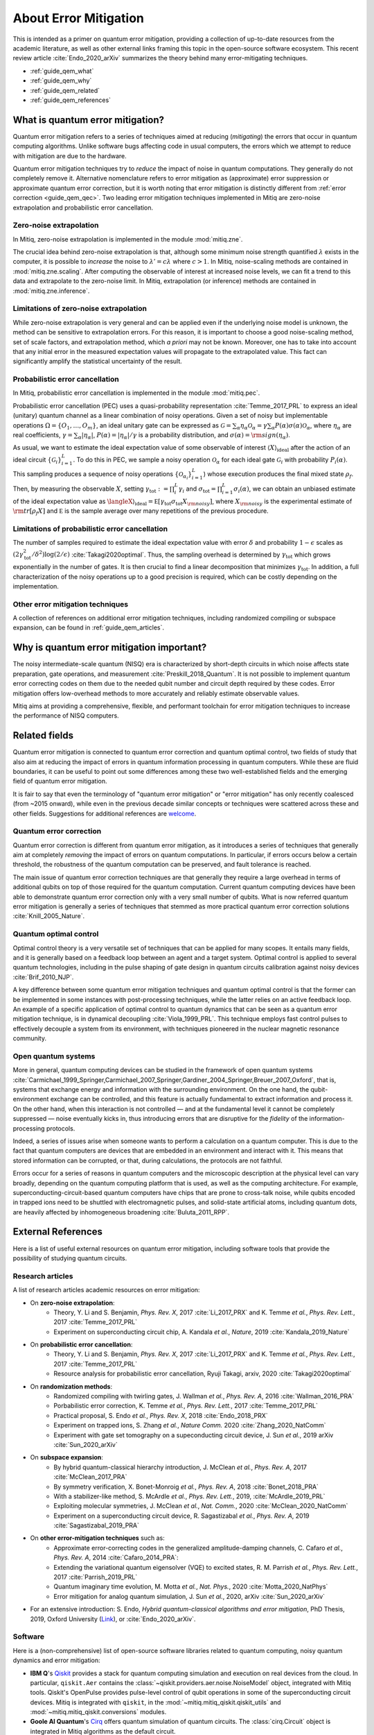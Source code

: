 .. _guide_qem:

*********************************************
About Error Mitigation
*********************************************

This is intended as a primer on quantum error mitigation, providing a
collection of up-to-date resources from the academic literature, as well as
other external links framing this topic in the open-source software ecosystem.
This recent review article :cite:`Endo_2020_arXiv` summarizes the theory behind many error-mitigating
techniques.

* :ref:`guide_qem_what`
* :ref:`guide_qem_why`
* :ref:`guide_qem_related`
* :ref:`guide_qem_references`

.. _guide_qem_what:

---------------------------------
What is quantum error mitigation?
---------------------------------

Quantum error mitigation refers to a series of techniques aimed at
reducing (*mitigating*) the errors that occur in quantum computing algorithms.
Unlike software bugs affecting code in usual computers, the errors which we
attempt to reduce with mitigation are due to the hardware.

Quantum error mitigation techniques try to *reduce* the impact of noise in
quantum computations. They generally do not completely remove it. Alternative 
nomenclature refers to error mitigation as (approximate) error suppression or 
approximate quantum error correction, but it is worth noting that error mitigation
is distinctly different from :ref:`error correction <guide_qem_qec>`. Two leading
error mitigation techniques implemented in Mitiq are zero-noise extrapolation
and probabilistic error cancellation.

.. _guide_qem_zne:

^^^^^^^^^^^^^^^^^^^^^^^^^^^^^^^^^^^^^^^^
Zero-noise extrapolation
^^^^^^^^^^^^^^^^^^^^^^^^^^^^^^^^^^^^^^^^

In Mitiq, zero-noise extrapolation is implemented in the module :mod:`mitiq.zne`.

The crucial idea behind zero-noise extrapolation is that, although some minimum
noise strength quantified :math:`\lambda` exists in the computer,
it is possible to *increase* the noise to :math:`\lambda'=c\lambda` where :math:`c>1`.
In Mitiq, noise-scaling methods are contained in :mod:`mitiq.zne.scaling`. After computing
the observable of interest at increased noise levels, we can fit a trend to this data and
extrapolate to the zero-noise limit. In Mitiq, extrapolation (or inference) methods are
contained in :mod:`mitiq.zne.inference`.

^^^^^^^^^^^^^^^^^^^^^^^^^^^^^^^^^^^^^^^^^^^^^^^^^^
Limitations of zero-noise extrapolation
^^^^^^^^^^^^^^^^^^^^^^^^^^^^^^^^^^^^^^^^^^^^^^^^^^

While zero-noise extrapolation is very general and can be applied even if
the underlying noise model is unknown, the method can be sensitive to
extrapolation errors. For this reason, it is important to choose a good
noise-scaling method, set of scale factors, and extrapolation method, which
*a priori* may not be known. Moreover, one has to take into account that any
initial error in the measured expectation values will propagate to the extrapolated
value. This fact can significantly amplify the statistical uncertainty of the result.

.. _guide_qem_pec:

^^^^^^^^^^^^^^^^^^^^^^^^^^^^^^^^^^^^^^^^^
Probabilistic error cancellation
^^^^^^^^^^^^^^^^^^^^^^^^^^^^^^^^^^^^^^^^^

In Mitiq, probabilistic error cancellation is implemented in the module :mod:`mitiq.pec`.

Probabilistic error cancellation (PEC) uses a quasi-probability representation :cite:`Temme_2017_PRL`
to express an ideal (unitary) quantum channel as a linear combination of noisy operations.
Given a set of noisy but implementable operations :math:`\Omega = \{O_1, \dots, O_m\}`, an
ideal unitary gate can be expressed as
:math:`\mathcal{G} = \sum_{\alpha} \eta_{\alpha} \mathcal{O}_\alpha = \gamma \sum_{\alpha} P(\alpha) \sigma(\alpha) \mathcal{O}_\alpha`,
where :math:`\eta_\alpha` are real coefficients, :math:`\gamma = \sum_{\alpha} |\eta_\alpha|`,
:math:`P(\alpha)=|\eta_\alpha | /\gamma` is a probability distribution,
and :math:`\sigma(\alpha)={\rm sign}(\eta_\alpha)`.

As usual, we want to estimate the ideal expectation value of some observable
of interest :math:`\langle X\rangle_{\text{ideal}}` after the action of an ideal circuit
:math:`\{\mathcal{\mathcal G}_i\}_{i=1}^L`. To do this in PEC, we sample a noisy operation
:math:`\mathcal{O}_{\alpha}` for each ideal gate :math:`\mathcal{G}_i`
with probability :math:`P_i(\alpha)`. This sampling produces a sequence of noisy operations
:math:`\{\mathcal{O}_{\alpha_i}\}_{i=1}^L`) whose execution produces the
final mixed state :math:`\rho_f`. Then, by measuring the observable :math:`X`, setting
:math:`\gamma_{\text{tot}} := \prod_{i}^L \gamma_i` and
:math:`\sigma_{\text{tot}} = \prod_{i=1}^L \sigma_i(\alpha)`, we can obtain an unbiased
estimate of the ideal expectation value as
:math:`\langleX\rangle_{\text{ideal}} =  \mathbb E \left[ \gamma_{\text{tot}} \sigma_{\text{tot}} X_{\rm noisy} \right]`,
where :math:`X_{\rm noisy}` is the experimental estimate of :math:`{\rm tr}[\rho_f X]`
and :math:`\mathbb E` is the sample average over many repetitions of the previous procedure.

^^^^^^^^^^^^^^^^^^^^^^^^^^^^^^^^^^^^^^^^^^^^^^^^^^
Limitations of probabilistic error cancellation
^^^^^^^^^^^^^^^^^^^^^^^^^^^^^^^^^^^^^^^^^^^^^^^^^^

The number of samples required to estimate the ideal expectation value with error
:math:`\delta` and probability :math:`1-\epsilon` scales as
:math:`\left(2 \gamma_{\text{tot}}^{2} / \delta^{2}\right) \log (2 / \epsilon)`
:cite:`Takagi2020optimal`. Thus, the sampling overhead is determined
by :math:`\gamma_{\text{tot}}` which grows exponentially in the number of gates.
It is then crucial to find a linear decomposition that minimizes :math:`\gamma_{\text{tot}}`.
In addition, a full characterization of the noisy operations up to a good precision
is required, which can be costly depending on the implementation.
 
^^^^^^^^^^^^^^^^^^^^^^^^^^^^^^^^^^^^^^^^^
Other error mitigation techniques
^^^^^^^^^^^^^^^^^^^^^^^^^^^^^^^^^^^^^^^^^

A collection of references on additional error mitigation techniques,
including randomized compiling or subspace expansion, can be found in
:ref:`guide_qem_articles`.

.. _guide_qem_why:

------------------------------------------
Why is quantum error mitigation important?
------------------------------------------

The noisy intermediate-scale quantum (NISQ) era is characterized by
short-depth circuits in which noise affects state
preparation, gate operations, and measurement :cite:`Preskill_2018_Quantum`.
It is not possible to implement quantum error correcting codes on them due to the
needed qubit number and circuit depth required by these codes. Error mitigation
offers low-overhead methods to more accurately and reliably estimate observable values.

Mitiq aims at providing a comprehensive, flexible, and performant toolchain for
error mitigation techniques to increase the performance of NISQ computers.

.. _guide_qem_related:

--------------------------------------------------
Related fields
--------------------------------------------------

Quantum error mitigation is connected to quantum error correction and quantum
optimal control, two fields of study that also aim at reducing the impact of
errors in quantum information processing in quantum computers. While these are
fluid boundaries, it can be useful to point out some differences among these
two well-established fields and the emerging field of quantum error mitigation.

It is fair to say that even the terminology of "quantum error mitigation" or
"error mitigation" has only recently coalesced (from ~2015 onward), while even
in the previous decade similar concepts or techniques were scattered across
these and other fields. Suggestions for additional references are `welcome`_.

.. _welcome: https://github.com/unitaryfund/mitiq/issues/new/choose

.. _guide_qem_qec:

^^^^^^^^^^^^^^^^^^^^^^^^^^^^^^^^^^^^^^^^^
Quantum error correction
^^^^^^^^^^^^^^^^^^^^^^^^^^^^^^^^^^^^^^^^^

Quantum error correction is different from quantum error mitigation, as it
introduces a series of techniques that generally aim at completely *removing*
the impact of errors on quantum computations. In particular, if errors
occurs below a certain threshold, the robustness of the quantum computation can
be preserved, and fault tolerance is reached.

The main issue of quantum error correction techniques are that generally they
require a large overhead in terms of additional qubits on top of those required
for the quantum computation. Current quantum computing devices have been able
to demonstrate quantum error correction only with a very small number of
qubits. What is now referred quantum error mitigation is generally a series of
techniques that stemmed as more practical quantum error correction solutions
:cite:`Knill_2005_Nature`.

.. _guide_qem_qoc:

^^^^^^^^^^^^^^^^^^^^^^^^^^^^^^^^^^^^^^^^^
Quantum optimal control
^^^^^^^^^^^^^^^^^^^^^^^^^^^^^^^^^^^^^^^^^

Optimal control theory is a very versatile set of techniques that can be
applied for many scopes. It entails many fields, and it is generally based on a
feedback loop between an agent and a target system.
Optimal control is applied to several quantum technologies,
including in the pulse shaping of gate design in quantum circuits calibration
against noisy devices :cite:`Brif_2010_NJP`.

A key difference between some quantum error mitigation techniques and quantum
optimal control is that the former can be implemented in some instances with
post-processing techniques, while the latter relies on an active feedback loop.
An example of a specific application of optimal control to quantum dynamics that
can be seen as a quantum error mitigation technique, is in dynamical decoupling
:cite:`Viola_1999_PRL`. This technique employs fast control pulses to effectively
decouple a system from its environment, with techniques pioneered in the nuclear
magnetic resonance community.

.. _guide_qem_noise:

^^^^^^^^^^^^^^^^^^^^^^^^^^^^^^^^^^^^^^^^
Open quantum systems
^^^^^^^^^^^^^^^^^^^^^^^^^^^^^^^^^^^^^^^^

More in general, quantum computing devices can be studied in the framework of
open quantum systems :cite:`Carmichael_1999_Springer,Carmichael_2007_Springer,Gardiner_2004_Springer,Breuer_2007_Oxford`,
that is, systems that exchange energy and information with the surrounding
environment. On the one hand, the qubit-environment exchange can be controlled,
and this feature is actually fundamental to extract information and process it.
On the other hand, when this interaction is not controlled — and at the fundamental
level it cannot be completely suppressed — noise eventually kicks in, thus introducing
errors that are disruptive for the *fidelity* of the information-processing protocols.

Indeed, a series of issues arise when someone wants to perform a calculation on a
quantum computer. This is due to the fact that quantum computers are devices that
are embedded in an environment and interact with it. This means that stored information
can be corrupted, or that, during calculations, the protocols are not faithful.

Errors occur for a series of reasons in quantum computers and the microscopic
description at the physical level can vary broadly, depending on the quantum
computing platform that is used, as well as the computing architecture. For example,
superconducting-circuit-based quantum computers have chips that
are prone to cross-talk noise, while qubits encoded in trapped ions need to be
shuttled with electromagnetic pulses, and solid-state artificial atoms, including
quantum dots, are heavily affected by inhomogeneous broadening :cite:`Buluta_2011_RPP`.

.. _guide_qem_references:

---------------------
External References
---------------------

Here is a list of useful external resources on quantum error mitigation,
including software tools that provide the possibility of studying quantum
circuits.

.. _guide_qem_articles:

^^^^^^^^^^^^^^^^^
Research articles
^^^^^^^^^^^^^^^^^

A list of research articles academic resources on error mitigation:

- On **zero-noise extrapolation**:
   - Theory, Y. Li and S. Benjamin, *Phys. Rev. X*, 2017 :cite:`Li_2017_PRX` and K. Temme *et al.*, *Phys. Rev. Lett.*, 2017 :cite:`Temme_2017_PRL`
   - Experiment on superconducting circuit chip, A. Kandala *et al.*, *Nature*, 2019 :cite:`Kandala_2019_Nature`
   
- On **probabilistic error cancellation**:
   - Theory, Y. Li and S. Benjamin, *Phys. Rev. X*, 2017 :cite:`Li_2017_PRX` and K. Temme *et al.*, *Phys. Rev. Lett.*, 2017 :cite:`Temme_2017_PRL`
   - Resource analysis for probabilistic error cancellation, Ryuji Takagi, arxiv, 2020 :cite:`Takagi2020optimal`

- On **randomization methods**:
   - Randomized compiling with twirling gates, J. Wallman *et al.*, *Phys. Rev. A*, 2016 :cite:`Wallman_2016_PRA`
   - Porbabilistic error correction, K. Temme *et al.*, *Phys. Rev. Lett.*, 2017 :cite:`Temme_2017_PRL`
   - Practical proposal, S. Endo *et al.*, *Phys. Rev. X*, 2018 :cite:`Endo_2018_PRX`
   - Experiment on trapped ions, S. Zhang  *et al.*, *Nature Comm.* 2020 :cite:`Zhang_2020_NatComm`
   - Experiment with gate set tomography on a supeconducting circuit device, J. Sun *et al.*, 2019 arXiv :cite:`Sun_2020_arXiv`

- On **subspace expansion**:
   - By hybrid quantum-classical hierarchy introduction, J. McClean *et al.*, *Phys. Rev. A*, 2017 :cite:`McClean_2017_PRA`
   - By symmetry verification, X. Bonet-Monroig *et al.*, *Phys. Rev. A*, 2018 :cite:`Bonet_2018_PRA`
   - With a stabilizer-like method, S. McArdle *et al.*, *Phys. Rev. Lett.*, 2019, :cite:`McArdle_2019_PRL`
   - Exploiting molecular symmetries, J. McClean *et al.*, *Nat. Comm.*, 2020 :cite:`McClean_2020_NatComm`
   - Experiment on a superconducting circuit device, R. Sagastizabal *et al.*, *Phys. Rev. A*, 2019 :cite:`Sagastizabal_2019_PRA`

- On **other error-mitigation techniques** such as:
   - Approximate error-correcting codes in the generalized amplitude-damping channels, C. Cafaro *et al.*, *Phys. Rev. A*, 2014 :cite:`Cafaro_2014_PRA`:
   - Extending the variational quantum eigensolver (VQE) to excited states, R. M. Parrish *et al.*, *Phys. Rev. Lett.*, 2017 :cite:`Parrish_2019_PRL`
   - Quantum imaginary time evolution, M. Motta *et al.*, *Nat. Phys.*, 2020 :cite:`Motta_2020_NatPhys`
   - Error mitigation for analog quantum simulation, J. Sun *et al.*, 2020, arXiv :cite:`Sun_2020_arXiv`

- For an extensive introduction: S. Endo, *Hybrid quantum-classical algorithms and error mitigation*, PhD Thesis, 2019, Oxford University (`Link`_), or :cite:`Endo_2020_arXiv`.

.. _Link: https://ora.ox.ac.uk/objects/uuid:6733c0f6-1b19-4d12-a899-18946aa5df85

^^^^^^^^
Software
^^^^^^^^

Here is a (non-comprehensive) list of open-source software libraries related to
quantum computing, noisy quantum dynamics and error mitigation:

- **IBM Q**'s `Qiskit`_ provides a stack for quantum computing simulation and execution on real devices from the cloud. In particular, ``qiskit.Aer`` contains the :class:`~qiskit.providers.aer.noise.NoiseModel` object, integrated with Mitiq tools. Qiskit's OpenPulse provides pulse-level control of qubit operations in some of the superconducting circuit devices. Mitiq is integrated with ``qiskit``, in the :mod:`~mitiq.mitiq_qiskit.qiskit_utils` and :mod:`~mitiq.mitiq_qiskit.conversions` modules.

- **Goole AI Quantum**'s `Cirq`_ offers quantum simulation of quantum circuits. The :class:`cirq.Circuit` object is integrated in Mitiq algorithms as the default circuit.

- **Rigetti Computing**'s `PyQuil`_ is a library for quantum programming. Rigetti's stack offers the execution of quantum circuits on superconducting circuits devices from the cloud, as well as their simulation on a quantum virtual machine (QVM), integrated with Mitiq tools in the :mod:`~mitiq.mitiq_pyquil.pyquil_utils` module.

- `QuTiP`_, the quantum toolbox in Python, contains a quantum information processing module that allows to simulate quantum circuits, their implementation on devices, as well as the simulation of pulse-level control and time-dependent density matrix evolution with the :class:`qutip.Qobj` object and the :class:`~qutip.qip.device.Processor` object in the ``qutip.qip`` module.

- `Krotov`_ is a package implementing Krotov method for optimal control interfacing with QuTiP for noisy density-matrix quantum evolution.

- `PyGSTi`_ allows to characterize quantum circuits by implementing techniques such as gate set tomography (GST) and randomized benchmarking.

This is just a selection of open-source projects related to quantum error
mitigation. A more comprehensinve collection of software on quantum computing
can be found `here`_ and on `Unitary Fund`_'s list of supported projects.

.. _QuTiP: http://qutip.org

.. _Qiskit: https://qiskit.org

.. _Cirq: http://cirq.readthedocs.io/

.. _PyQuiL: https://github.com/rigetti/pyquil

.. _Krotov: http://krotov.readthedocs.io/

.. _PyGSTi: https://www.pygsti.info/

.. _here: https://github.com/qosf/awesome-quantum-software

.. _Unitary Fund: https://unitary.fund#grants-made
